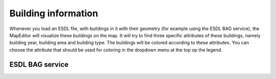 Building information
====================

Whenever you load an ESDL file, with buildings in it with their geometry (for example using the ESDL BAG service), the
MapEditor will visualize these buildings on the map. It will try to find three specific attributes of these buildings,
namely building year, building area and building type. The buildings will be colored according to these attributes. You
can choose the attribute that should be used for coloring in the dropdown menu at the top op the legend.

.. image:: images/building_information.png
  :width: 800
  :alt: Visualizing buildings with their building year, building area and building type attributes

ESDL BAG service
^^^^^^^^^^^^^^^^
